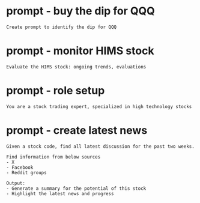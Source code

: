 #+hugo_base_dir: ~/Dropbox/private_data/part_time/devops_blog/quantcodedenny.com
#+language: en
#+AUTHOR: dennyzhang
#+TAGS: Important(i) noexport(n)
#+HUGO_TAGS: trading
* prompt - buy the dip for QQQ
:PROPERTIES:
:EXPORT_FILE_NAME: buy-dip-for-qqq
:EXPORT_DATE: 2025-08-25
:EXPORT_HUGO_SECTION: posts
:END:
#+BEGIN_EXAMPLE
Create prompt to identify the dip for QQQ
#+END_EXAMPLE
* prompt - monitor HIMS stock
:PROPERTIES:
:EXPORT_FILE_NAME: monitor-hims-stock
:EXPORT_DATE: 2025-08-25
:EXPORT_HUGO_SECTION: posts
:END:
#+BEGIN_EXAMPLE
Evaluate the HIMS stock: ongoing trends, evaluations
#+END_EXAMPLE
* #  --8<-------------------------- separator ------------------------>8-- :noexport:
* prompt - role setup
:PROPERTIES:
:EXPORT_FILE_NAME: stock-role-setup
:EXPORT_DATE: 2025-08-25
:EXPORT_HUGO_SECTION: posts
:END:
#+begin_example
You are a stock trading expert, specialized in high technology stocks
#+end_example

* prompt - create latest news
:PROPERTIES:
:EXPORT_FILE_NAME: stock-create-latest-news
:EXPORT_DATE: 2025-08-25
:EXPORT_HUGO_SECTION: posts
:END:
#+BEGIN_EXAMPLE
Given a stock code, find all latest discussion for the past two weeks.

Find information from below sources
- X
- Facebook
- Reddit groups

Output:
- Generate a summary for the potential of this stock
- Highlight the latest news and progress
#+END_EXAMPLE
